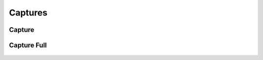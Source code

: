 **************************
       Captures
**************************



Capture
----------------------

.. figure:: /_images/tools_capture.jpg
   :align: center



Capture Full
----------------------

.. figure:: /_images/tools_captureFull_1.png
   :align: center


.. figure:: /_images/tools_captureFull_2.png
   :align: center


.. figure:: /_images/tools_captureFull_3.png
   :align: center
